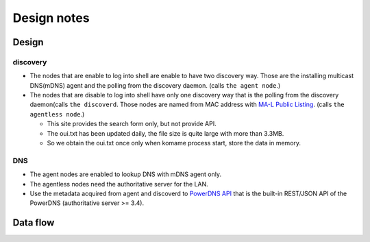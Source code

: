 ==============
 Design notes
==============

Design
======

discovery
---------

* The nodes that are enable to log into shell are enable to have two discovery way.
  Those are the installing multicast DNS(mDNS) agent and the polling from the discovery daemon. (calls ``the agent node``.)

* The nodes that are disable to log into shell have only one discovery way
  that is the polling from the discovery daemon(calls ``the discoverd``. Those nodes are named from MAC address with `MA-L Public Listing <http://standards.ieee.org/develop/regauth/oui/public.html>`_. (calls ``the agentless node``.)

  * This site provides the search form only, but not provide API.
  * The oui.txt has been updated daily, the file size is quite large with more than 3.3MB.
  * So we obtain the oui.txt once only when komame process start, store the data in memory.

DNS
---

* The agent nodes are enabled to lookup DNS with mDNS agent only.
* The agentless nodes need the authoritative server for the LAN.
* Use the metadata acquired from agent and discoverd to `PowerDNS API <https://doc.powerdns.com/md/httpapi/README/>`_ that is the built-in REST/JSON API of the PowerDNS (authoritative server >= 3.4).

Data flow
=========

.. blockdiag:: /_static/komame.diag
